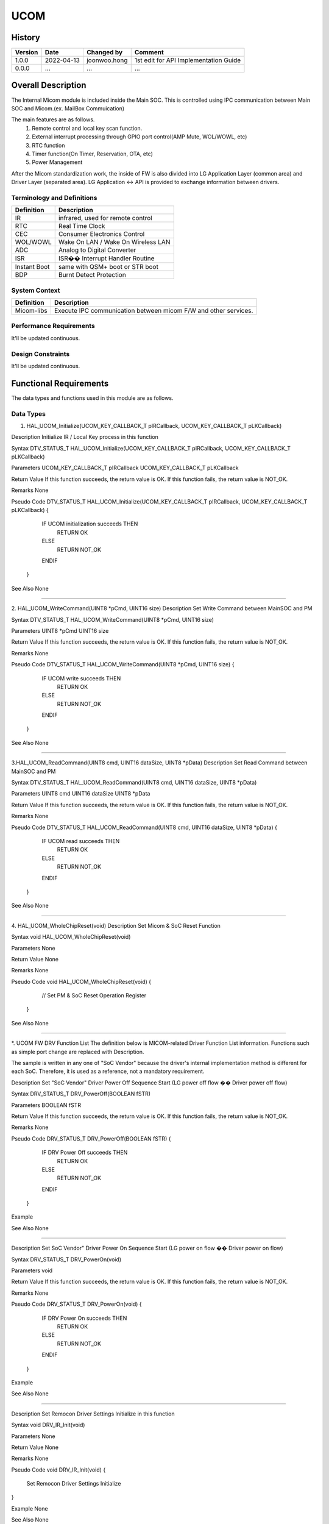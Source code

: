 UCOM
==========

History
-------

======= ========== ============== =====================================
Version Date       Changed by     Comment
======= ========== ============== =====================================
1.0.0   2022-04-13 joonwoo.hong   1st edit for API Implementation Guide
0.0.0   ...        ...            ...
======= ========== ============== =====================================

Overall Description
--------------------

The Internal Micom module is included inside the Main SOC.
This is controlled using IPC communication between Main SOC and Micom.(ex. MailBox Commuication)

The main features are as follows.
   1. Remote control and local key scan function.
   2. External interrupt processing through GPIO port control(AMP Mute, WOL/WOWL, etc)
   3. RTC function
   4. Timer function(On Timer, Reservation, OTA, etc)
   5. Power Management

After the Micom standardization work, the inside of FW is also divided into LG Application Layer (common area) and Driver Layer (separated area).
LG Application <-> API is provided to exchange information between drivers.

Terminology and Definitions
^^^^^^^^^^^^^^^^^^^^^^^^^^^^

================================= ======================================
Definition                        Description
================================= ======================================
IR                                infrared, used for remote control
RTC                               Real Time Clock
CEC                               Consumer Electronics Control
WOL/WOWL                          Wake On LAN / Wake On Wireless LAN
ADC                               Analog to Digital Converter
ISR                               ISR�� Interrupt Handler Routine
Instant Boot                      same with QSM+ boot or STR boot
BDP                               Burnt Detect Protection
================================= ======================================

System Context
^^^^^^^^^^^^^^
.. image:: /ucom/micom_system_context.png
  :width: 100%
  :alt: UCOM system context

================================= ===============================================================
Definition                        Description
================================= ===============================================================
Micom-libs                        Execute IPC communication between micom F/W and other services.
================================= ===============================================================

Performance Requirements
^^^^^^^^^^^^^^^^^^^^^^^^^

It'll be updated continuous.

Design Constraints
^^^^^^^^^^^^^^^^^^^

It'll be updated continuous.

Functional Requirements
-----------------------

The data types and functions used in this module are as follows.

Data Types
^^^^^^^^^^^^

1. HAL_UCOM_Initialize(UCOM_KEY_CALLBACK_T   pIRCallback, UCOM_KEY_CALLBACK_T   pLKCallback)

Description
Initialize IR / Local Key process in this function

Syntax
DTV_STATUS_T HAL_UCOM_Initialize(UCOM_KEY_CALLBACK_T   pIRCallback, UCOM_KEY_CALLBACK_T   pLKCallback)

Parameters
UCOM_KEY_CALLBACK_T   pIRCallback
UCOM_KEY_CALLBACK_T   pLKCallback

Return Value
If this function succeeds, the return value is OK. If this function fails, the return value is NOT_OK.

Remarks
None

Pseudo Code
DTV_STATUS_T HAL_UCOM_Initialize(UCOM_KEY_CALLBACK_T   pIRCallback, UCOM_KEY_CALLBACK_T   pLKCallback)
{
     IF UCOM initialization succeeds THEN
          RETURN OK

     ELSE
          RETURN NOT_OK

     ENDIF

 }

See Also
None

======================================================================================================

2. HAL_UCOM_WriteCommand(UINT8 *pCmd, UINT16 size)
Description
Set Write Command between MainSOC and PM

Syntax
DTV_STATUS_T HAL_UCOM_WriteCommand(UINT8 *pCmd, UINT16 size)

Parameters
UINT8 *pCmd
UINT16 size

Return Value
If this function succeeds, the return value is OK. If this function fails, the return value is NOT_OK.

Remarks
None

Pseudo Code
DTV_STATUS_T HAL_UCOM_WriteCommand(UINT8 *pCmd, UINT16 size)
{

     IF UCOM write succeeds THEN
          RETURN OK

     ELSE
          RETURN NOT_OK

     ENDIF

 }

See Also
None

======================================================================================================

3.HAL_UCOM_ReadCommand(UINT8 cmd, UINT16 dataSize, UINT8 *pData)
Description
Set Read Command between MainSOC and PM

Syntax
DTV_STATUS_T HAL_UCOM_ReadCommand(UINT8 cmd, UINT16 dataSize, UINT8 *pData)

Parameters
UINT8 cmd
UINT16 dataSize
UINT8 *pData

Return Value
If this function succeeds, the return value is OK. If this function fails, the return value is NOT_OK.

Remarks
None

Pseudo Code
DTV_STATUS_T HAL_UCOM_ReadCommand(UINT8 cmd, UINT16 dataSize, UINT8 *pData)
{

     IF UCOM read succeeds THEN
          RETURN OK

     ELSE
          RETURN NOT_OK

     ENDIF

 }

See Also
None

======================================================================================================

4. HAL_UCOM_WholeChipReset(void)
Description
Set Micom & SoC Reset Function

Syntax
void HAL_UCOM_WholeChipReset(void)

Parameters
None

Return Value
None

Remarks
None

Pseudo Code
void HAL_UCOM_WholeChipReset(void)
{

    // Set PM & SoC Reset Operation Register

 }

See Also
None

======================================================================================================

*. UCOM FW DRV Function List
The definition below is MICOM-related Driver Function List information.
Functions such as simple port change are replaced with Description.\

The sample is written in any one of "SoC Vendor" because the driver's internal implementation method is different for each SoC.
Therefore, it is used as a reference, not a mandatory requirement.

==== =============================================================================== ========================================================================
No   Function Name                                                                   Description
==== =============================================================================== ========================================================================
1    DRV_STATUS_T DRV_PowerOff(BOOLEAN fSTR)                                         Set "SoC Vendor" Driver Power Off Sequence Start
                                                                                     (LG power off flow �� Driver power off flow)
2	 DRV_STATUS_T DRV_PowerOn(void)	Set                                              "SoC Vendor" Driver Power On Sequence Start
                                                                                     (LG power on flow �� Driver power on flow)
3	 void DRV_IR_Init(void)	                                                         Set Remocon Driver Settings Initialize in this function
4	 void DRV_IR_Enable(void)	                                                     Set Remocon Process Start in this function
5	 void DRV_IR_Disable(void)	                                                     Set Remocon Process Stop in this function(during key block mode)
6	 DRV_STATUS_T DRV_IR_GetRawData(KEY_DATA *raw_data, UINT8 *keytype)	             Read Remocon Raw Data from Driver in this function
                                                                                     (Driver send Original IR received data to LG application)
7	 void DRV_IR_ClearBuf(void)	                                                     Set Remocon buffer and values clear in this function
8	 void DRV_ADC_Init(void)	                                                     Set Local Key Driver Settings Initialize in this function
9	 UINT8 DRV_ADC_Read(UINT8 index)	                                             Read Local Key ADC Data from Driver in this function
10	 DRV_STATUS_T DRV_CEC_Init(void)	                                             Set CEC host controller Initialize in this function
11	 DRV_STATUS_T DRV_CEC_Enable(void)	                                             Set CEC host controller Enable in this function
                                                                                     (LG application get CEC data from "SoC Vendor" Driver)
12	 DRV_STATUS_T DRV_CEC_Disable(void)	                                             Set CEC host controller Disable in this function
                                                                                     (LG application didn't get CEC data from "SoC Vendor" Driver)
13	 DRV_STATUS_T DRV_CEC_SendMessage(UINT8 dest, UINT8* send_data, UINT8 send_len)	 Set Data to a specified CEC device
14	 DRV_STATUS_T DRV_CEC_ReceiveMessage                                             Read Data from CEC Controller
     (UINT8* p_hdr, UINT8* p_buff, UINT8 buff_size, UINT8* p_rcv_len)
15	 DRV_STATUS_T DRV_WOL_Enable(void)	                                             Set WOL wake up operation Enable (Driver change to wake up settings on)
16	 DRV_STATUS_T DRV_WOL_Disable(void)	                                             Set WOL wake up operation Disable (Driver set to wake up mode off)
17	 UINT32 DRV_WOL_Get_Status(void)	                                             Read WOL wake up signal from "SoC Vendor" Driver
18	 void DRV_WOWL_Enable(void)	                                                     Set WOWL wake up operation Enable (Driver change to wake up settings on)
19	 void DRV_WOWL_Disable(void)	                                                 Set WOWL wake up operation Disable (Driver set to wake up mode off)
20	 DRV_STATUS_T DRV_WOV_Enable(void)	                                             Set WOV wake up operation Enable (Driver change to wake up settings on)
21	 DRV_STATUS_T DRV_WOV_Disable(void)	                                             Set WOV wake up operation Disable (Driver set to wake up mode off)
22	 void DRV_IPC_Init(void)	                                                     Set IPC Settings Initialize in this function
                                                                                     (Main SoC �� Micom FW communication feature)
23	 DRV_STATUS_T DRV_IPC_ReadBuffer(UINT8 *len ,UINT8 *data)	                     Read IPC buffer data (Read data from share memory)
24	 DRV_STATUS_T DRV_IPC_WriteBuffer(UINT8 nLength , UINT8* pData)	                 Write IPC buffer data (Write data to share memory)
25	 DRV_STATUS_T DRV_NVM_Init(void)	                                             Set NVM Settings Initialize in this function
                                                                                     (Main SoC EEPROM access feature)
26	 DRV_STATUS_T DRV_NVM_Read(UINT16 addr, UINT8 *rdata, UINT8 rdata_len)	         Read NVM buffer data (Read data from EEPROM's micomDB)
27	 DRV_STATUS_T DRV_NVM_Write(UINT16 addr, UINT8 *wdata, UINT16 wdata_len)	     Write NVM buffer data (Write data to EEPROM's micomDB)
28	 void DRV_PWM_Init(void)	                                                     Set PWM Settings Initialize in this function
29	 DRV_STATUS_T DRV_PWM_SetDuty(PWM_ChNum idx, UINT8 pwm_duty)	                 Set PWM Duty change in this function
30	 UINT8 DRV_PWM_GetDuty(PWM_ChNum idx)	                                         Get current PWM Duty value
31	 DRV_STATUS_T DRV_RTC_Init(void)	                                             Set RTC Settings Initialize in this function
32	 DRV_STATUS_T DRV_RTC_SetCounter(TIME *gSystemTime)	                             Set Current Time in this function
33	 DRV_STATUS_T DRV_RTC_GetCounter(TIME *gSystemTime)	                             Get Current Time in this function
34	 DRV_STATUS_T DRV_GPIO_init(void)	                                             Set GPIO Settings Initialize in this function
                                                                                     (Port Map Table, Port Property, Port Default Value, ....)
35	 DRV_STATUS_T DRV_GPIO_Set(UINT8 port, UINT8 value)	                             Set GPIO Settings
36	 DRV_STATUS_T DRV_GPIO_Get(UINT8 port)	                                         Get GPIO Settings
37	 DRV_STATUS_T DRV_GPIO_SetDirection(UINT8 port, UINT8 direction)	             Set GPIO Driections
38	 void DRV_TIMER_Init(void)	                                                     Set Timer Settings Initialize in this function
39	 void DRV_TIMER_Delayms(UINT32 msec)	                                         Set Timer Delay in this function (base on millisecond)
==== =============================================================================== ========================================================================

Description
Set "SoC Vendor" Driver Power Off Sequence Start
(LG power off flow �� Driver power off flow)

Syntax
DRV_STATUS_T DRV_PowerOff(BOOLEAN fSTR)

Parameters
BOOLEAN fSTR

Return Value
If this function succeeds, the return value is OK. If this function fails, the return value is NOT_OK.

Remarks
None

Pseudo Code
DRV_STATUS_T DRV_PowerOff(BOOLEAN fSTR)
{
     IF DRV Power Off succeeds THEN
          RETURN OK

     ELSE
          RETURN NOT_OK

     ENDIF

 }

Example


See Also
None

=======================================================================================================

Description
Set SoC Vendor" Driver Power On Sequence Start
(LG power on flow �� Driver power on flow)

Syntax
DRV_STATUS_T DRV_PowerOn(void)

Parameters
void

Return Value
If this function succeeds, the return value is OK. If this function fails, the return value is NOT_OK.

Remarks
None

Pseudo Code
DRV_STATUS_T DRV_PowerOn(void)
{
     IF DRV Power On succeeds THEN
          RETURN OK

     ELSE
          RETURN NOT_OK

     ENDIF

 }

Example


See Also
None

=======================================================================================================

Description
Set Remocon Driver Settings Initialize in this function

Syntax
void DRV_IR_Init(void)

Parameters
None

Return Value
None

Remarks
None

Pseudo Code
void DRV_IR_Init(void)
{
     Set Remocon Driver Settings Initialize
}

Example
None

See Also
None

=======================================================================================================

Description
Set Remocon Process Start in this function

Syntax
void DRV_IR_Enable(void)

Parameters
None

Return Value
None

Remarks
None

Pseudo Code
void DRV_IR_Enable(void)
{
     Set Remocon Process Start
}

Example
None

See Also
None

=======================================================================================================

Description
Set Remocon Process Stop in this function(during key block mode)

Syntax
void DRV_IR_Disable(void)

Parameters
None

Return Value
None

Remarks
None

Pseudo Code
void DRV_IR_Disable(void)
{
     Set Remocon Process Stop
}

Example
None

See Also
None

=======================================================================================================

Description
Read Remocon Raw Data from Driver in this function
(Driver send Original IR received data to LG application)

Syntax
DRV_STATUS_T DRV_IR_GetRawData(KEY_DATA *raw_data, UINT8 *keytype)

Parameters
KEY_DATA *raw_data
UINT8 *keytype

Return Value
If this function succeeds, the return value is OK. If this function fails, the return value is NOT_OK.

Remarks
None

Pseudo Code
DRV_STATUS_T DRV_IR_GetRawData(KEY_DATA *raw_data, UINT8 *keytype)
{
     // Read Remocon Raw Data from Driver
     IF Read Data succeeds THEN
          RETURN OK

     ELSE
          RETURN NOT_OK

     ENDIF

}

Example


See Also
None

=======================================================================================================

Description
Set Remocon buffer and values clear in this function

Syntax
void DRV_IR_ClearBuf(void)

Parameters
None

Return Value
None

Remarks
None

Pseudo Code
void DRV_IR_ClearBuf(void)
{
     // Clear Driver Buffer
}

Example
None

See Also
None

=======================================================================================================

Description
Set Local Key Driver Settings Initialize in this function

Syntax
void DRV_ADC_Init(void)

Parameters
None

Return Value
None

Remarks
None

Pseudo Code
void DRV_ADC_Init(void)
{
     // Initialize Local Key Driver Settings
}

Example
None

See Also
None

=======================================================================================================

Description
Read Local Key ADC Data from Driver in this function

Syntax
UINT8 DRV_ADC_Read(UINT8 index)

Parameters
UINT8 index

Return Value
If this function succeeds, the return value is OK. If this function fails, the return value is NOT_OK.

Remarks
None

Pseudo Code
UINT8 DRV_ADC_Read(UINT8 index)
{
     // Read Local Key ADC Data from Driver
     IF Read Data succeeds THEN
          RETURN OK

     ELSE
          RETURN NOT_OK

     ENDIF

}

Example


See Also
None

=======================================================================================================

Description
Set CEC host controller Initialize in this function

Syntax
DRV_STATUS_T DRV_CEC_Init(void)

Parameters
None

Return Value
If this function succeeds, the return value is OK. If this function fails, the return value is NOT_OK.

Remarks
None

Pseudo Code
DRV_STATUS_T DRV_CEC_Init(void)
{
     // CEC host controller Initialize
     IF CEC initialize succeeds THEN
          RETURN OK

     ELSE
          RETURN NOT_OK

     ENDIF

}

Example
None

See Also
None

=======================================================================================================

Description
Set CEC host controller Enable in this function
(LG application get CEC data from "SoC Vendor" Driver)

Syntax
DRV_STATUS_T DRV_CEC_Enable(void)

Parameters
None

Return Value
If this function succeeds, the return value is OK. If this function fails, the return value is NOT_OK.

Remarks
None

Pseudo Code
DRV_STATUS_T DRV_CEC_Enable(void)
{
     // CEC host controller Enable
     IF CEC enable succeeds THEN
          RETURN OK

     ELSE
          RETURN NOT_OK

     ENDIF

}

Example


See Also
None

=======================================================================================================

Description
Set CEC host controller Disable in this function
(LG application didn't get CEC data from "SoC Vendor" Driver)

Syntax
DRV_STATUS_T DRV_CEC_Disable(void)

Parameters
None

Return Value
If this function succeeds, the return value is OK. If this function fails, the return value is NOT_OK.

Remarks
None

Pseudo Code
DRV_STATUS_T DRV_CEC_Disable(void)
{
     // CEC host controller Disable
     IF CEC disable succeeds THEN
          RETURN OK

     ELSE
          RETURN NOT_OK

     ENDIF

}

Example


See Also
None

=======================================================================================================

Description
Set Data to a specified CEC device

Syntax
DRV_STATUS_T DRV_CEC_SendMessage(UINT8 dest, UINT8* send_data, UINT8 send_len)

Parameters
UINT8 dest
UINT8* send_data
UINT8 send_len

Return Value
If this function succeeds, the return value is OK. If this function fails, the return value is NOT_OK.

Remarks
None

Pseudo Code
DRV_STATUS_T DRV_CEC_SendMessage(UINT8 dest, UINT8* send_data, UINT8 send_len)
{
     // Set Data to a specified CEC device
     IF Send CEC message Data succeeds THEN
          RETURN OK

     ELSE
          RETURN NOT_OK

     ENDIF

}

Example


See Also
None

=======================================================================================================

Description
Read Data from CEC Controller

Syntax
DRV_STATUS_T DRV_CEC_ReceiveMessage(UINT8* p_hdr, UINT8* p_buff, UINT8 buff_size, UINT8* p_rcv_len)

Parameters
UINT8* p_hdr
UINT8* p_buff
UINT8 buff_size
UINT8* p_rcv_len

Return Value
If this function succeeds, the return value is OK. If this function fails, the return value is NOT_OK.

Remarks
None

Pseudo Code
DRV_STATUS_T DRV_CEC_ReceiveMessage(UINT8* p_hdr, UINT8* p_buff, UINT8 buff_size, UINT8* p_rcv_len)
{
     // Read Data from CEC Controller
     IF Read Data succeeds THEN
          RETURN OK

     ELSE
          RETURN NOT_OK

     ENDIF

}

Example


See Also
None

=======================================================================================================

Description
Set WOL wake up operation Enable (Driver change to wake up settings on)

Syntax
DRV_STATUS_T DRV_WOL_Enable(void)

Parameters
None

Return Value
If this function succeeds, the return value is OK. If this function fails, the return value is NOT_OK.

Remarks
None

Pseudo Code
DRV_STATUS_T DRV_WOL_Enable(void)
{
     // Set wake up operation ON
}

Example


See Also
None

=======================================================================================================

Description
Set WOL wake up operation Disable (Driver set to wake up mode off)

Syntax
DRV_STATUS_T DRV_WOL_Disable(void)

Parameters
None

Return Value
If this function succeeds, the return value is OK. If this function fails, the return value is NOT_OK.

Remarks
None

Pseudo Code
DRV_STATUS_T DRV_WOL_Disable(void)
{
     // Set wake up operation OFF
}

Example


See Also
None

=======================================================================================================

Description
Read WOL wake up signal from "SoC Vendor" Driver

Syntax
UINT32 DRV_WOL_Get_Status(void)

Parameters
None

Return Value
If this function succeeds, the return value is OK. If this function fails, the return value is NOT_OK.

Remarks
None

Pseudo Code
UINT32 DRV_WOL_Get_Status(void)
{
     // Get wake up signal happened or not
}

Example
None

See Also
None

=======================================================================================================

Description
Set WOWL wake up operation Enable (Driver change to wake up settings on)

Syntax
DRV_STATUS_T DRV_WOWL_Enable(void)

Parameters
None

Return Value
If this function succeeds, the return value is OK. If this function fails, the return value is NOT_OK.

Remarks
None

Pseudo Code
DRV_STATUS_T DRV_WOWL_Enable(void)
{
     // Set wake up operation ON
}

Example


See Also
None

=======================================================================================================

Description
Set WOWL wake up operation Disable (Driver set to wake up mode off)

Syntax
DRV_STATUS_T DRV_WOWL_Disable(void)

Parameters
None

Return Value
If this function succeeds, the return value is OK. If this function fails, the return value is NOT_OK.

Remarks
None

Pseudo Code
DRV_STATUS_T DRV_WOWL_Disable(void)
{
     // Set wake up operation OFF
}

Example


See Also
None

=======================================================================================================

Description
Set WOV wake up operation Enable (Driver change to wake up settings on)

Syntax
DRV_STATUS_T DRV_WOV_Enable(void)

Parameters
None

Return Value
If this function succeeds, the return value is OK. If this function fails, the return value is NOT_OK.

Remarks
None

Pseudo Code
DRV_STATUS_T DRV_WOV_Enable(void)
{
     // Set wake up operation ON
}

Example


See Also
None

=======================================================================================================

Description
Set WOV wake up operation Disable (Driver set to wake up mode off)

Syntax
DRV_STATUS_T DRV_WOV_Disable(void)

Parameters
None

Return Value
If this function succeeds, the return value is OK. If this function fails, the return value is NOT_OK.

Remarks
None

Pseudo Code
DRV_STATUS_T DRV_WOV_Disable(void)
{
     // Set wake up operation OFF
}

Example


See Also
None

=======================================================================================================

Description
Set IPC Settings Initialize in this function
(Main SoC �� Micom FW communication feature)

Syntax
void DRV_IPC_Init(void)

Parameters
None

Return Value
None

Remarks
None

Pseudo Code
void DRV_IPC_Init(void)
{
     // Set IPC Settings Initialize
}

Example


See Also
None

=======================================================================================================

Description
Read IPC buffer data (Read data from share memory)

Syntax
DRV_STATUS_T DRV_IPC_ReadBuffer(UINT8 *len ,UINT8 *data)

Parameters
UINT8 *len
UINT8 *data

Return Value
If this function succeeds, the return value is OK. If this function fails, the return value is NOT_OK.

Remarks
None

Pseudo Code
DRV_STATUS_T DRV_IPC_ReadBuffer(UINT8 *len ,UINT8 *data)
{
     // Read IPC buffer data
     IF Read buffer data succeeds THEN
          RETURN OK

     ELSE
          RETURN NOT_OK

     ENDIF
}

Example


See Also
None

=======================================================================================================

Description
Write IPC buffer data (Write data to share memory)

Syntax
DRV_STATUS_T DRV_IPC_WriteBuffer(UINT8 nLength , UINT8* pData)

Parameters
UINT8 nLength
UINT8* pData

Return Value
If this function succeeds, the return value is OK. If this function fails, the return value is NOT_OK.

Remarks
None

Pseudo Code
DRV_STATUS_T DRV_IPC_WriteBuffer(UINT8 nLength , UINT8* pData)
{
     // Write IPC buffer data
     IF Write buffer data succeeds THEN
          RETURN OK

     ELSE
          RETURN NOT_OK

     ENDIF
}

Example


See Also
None

=======================================================================================================

Description
Set NVM Settings Initialize in this function
(Main SoC EEPROM access feature)

Syntax
DRV_STATUS_T DRV_NVM_Init(void)

Parameters
None

Return Value
If this function succeeds, the return value is OK. If this function fails, the return value is NOT_OK.

Remarks
None

Pseudo Code
DRV_STATUS_T DRV_NVM_Init(void)
{
     // NVM Settings Initialize
}

Example


See Also
None

=======================================================================================================

Description
Read NVM buffer data (Read data from EEPROM's micomDB)

Syntax
DRV_STATUS_T DRV_NVM_Read(UINT16 addr, UINT8 *rdata, UINT8 rdata_len)

Parameters
UINT16 addr
UINT8 *rdata
UINT8 rdata_len

Return Value
If this function succeeds, the return value is OK. If this function fails, the return value is NOT_OK.

Remarks
None

Pseudo Code
DRV_STATUS_T DRV_NVM_Read(UINT16 addr, UINT8 *rdata, UINT8 rdata_len)
{
     // Read NVM buffer data
     IF Read buffer data succeeds THEN
          RETURN OK

     ELSE
          RETURN NOT_OK

     ENDIF
}

Example


See Also
None

=======================================================================================================

Description
Write NVM buffer data (Write data to EEPROM's micomDB)

Syntax
DRV_STATUS_T DRV_NVM_Write(UINT16 addr, UINT8 *wdata, UINT16 wdata_len)

Parameters
UINT16 addr
UINT8 *wdata
UINT16 wdata_len

Return Value
If this function succeeds, the return value is OK. If this function fails, the return value is NOT_OK.

Remarks
None

Pseudo Code
DRV_STATUS_T DRV_NVM_Write(UINT16 addr, UINT8 *wdata, UINT16 wdata_len)
{
     // Write NVM buffer data
     IF Write buffer data succeeds THEN
          RETURN OK

     ELSE
          RETURN NOT_OK

     ENDIF
}

Example


See Also
None

Function Calls
^^^^^^^^^^^^^^^

  * :cpp:func:`HAL_UCOM_Initialize`
  * :cpp:func:`HAL_UCOM_ReadCommand`
  * :cpp:func:`HAL_UCOM_WriteCommand`
  * :cpp:func:`HAL_UCOM_WholeChipReset`

